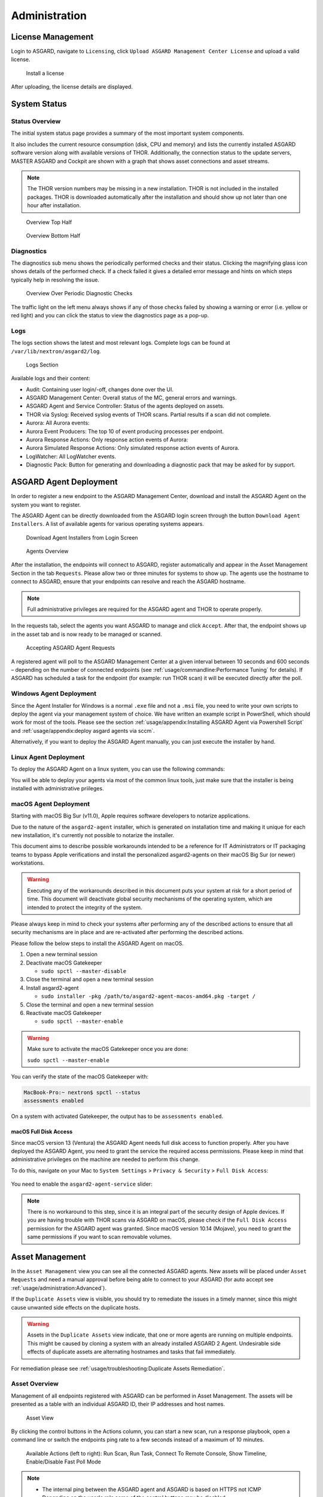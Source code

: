 .. role:: raw-html-m2r(raw)
   :format: html

Administration
==============

License Management
------------------

Login to ASGARD, navigate to ``Licensing``, click 
``Upload ASGARD Management Center License`` and upload a valid license. 


.. figure:: ../images/install-a-license.png
   :alt: Install a License

   Install a license

After uploading, the license details are displayed.

System Status
-------------

Status Overview
^^^^^^^^^^^^^^^

The initial system status page provides a summary of the
most important system components. 

It also includes the current resource consumption (disk,
CPU and memory) and lists the currently installed ASGARD
software version along with available versions of THOR.
Additionally, the connection status to the update servers,
MASTER ASGARD and Cockpit are shown with a graph that shows
asset connections and asset streams.

.. note::
   The THOR version numbers may be missing in a new installation.
   THOR is not included in the installed packages. THOR is downloaded
   automatically after the installation and should show up not
   later than one hour after installation. 

.. figure:: ../images/overview1.png
   :alt: Overview Top Half

   Overview Top Half

.. figure:: ../images/overview2.png
   :alt: Overview Bottom Half

   Overview Bottom Half

Diagnostics
^^^^^^^^^^^

The diagnostics sub menu shows the periodically performed checks
and their status. Clicking the magnifying glass icon shows details
of the performed check. If a check failed it gives a detailed error
message and hints on which steps typically help in resolving the issue.

.. figure:: ../images/diagnostics.png
   :alt: Overview Over Periodic Diagnostic Checks

   Overview Over Periodic Diagnostic Checks

The traffic light on the left menu always shows if any of those checks
failed by showing a warning or error (i.e. yellow or red light) and
you can click the status to view the diagnostics page as a pop-up.

Logs
^^^^

The logs section shows the latest and most relevant logs.
Complete logs can be found at ``/var/lib/nextron/asgard2/log``.

.. figure:: ../images/logs-section.png
   :alt: Logs Section

   Logs Section

Available logs and their content:

- Audit: Containing user login/-off, changes done over the UI.
- ASGARD Management Center: Overall status of the MC, general errors and warnings.
- ASGARD Agent and Service Controller: Status of the agents deployed on assets.
- THOR via Syslog: Received syslog events of THOR scans. Partial results if a scan did not complete.
- Aurora: All Aurora events:
- Aurora Event Producers: The top 10 of event producing processes per endpoint.
- Aurora Response Actions: Only response action events of Aurora:
- Aurora Simulated Response Actions: Only simulated response action events of Aurora.
- LogWatcher: All LogWatcher events.
- Diagnostic Pack: Button for generating and downloading a diagnostic pack that may be asked for by support.

ASGARD Agent Deployment
-----------------------

In order to register a new endpoint to the ASGARD Management Center,
download and install the ASGARD Agent on the system you want to register. 

The ASGARD Agent can be directly downloaded from the ASGARD login
screen through the button ``Download Agent Installers``. A list
of available agents for various operating systems appears. 


.. figure:: ../images/login-screen.png
   :alt: Download Agent Installers from Login Screen

   Download Agent Installers from Login Screen

.. figure:: ../images/agents-overview.png
   :alt: Agents Overview

   Agents Overview

After the installation, the endpoints will connect to ASGARD, register
automatically and appear in the Asset Management Section in the tab
``Requests``. Please allow two or three minutes for systems to show
up. The agents use the hostname to connect to ASGARD, ensure that
your endpoints can resolve and reach the ASGARD hostname.

.. note::
   Full administrative privileges are required for the ASGARD agent
   and THOR to operate properly.

In the requests tab, select the agents you want ASGARD to manage and
click ``Accept``. After that, the endpoint shows up in the asset tab
and is now ready to be managed or scanned.

.. figure:: ../images/accepting-asgard-agent-requests.png
   :alt: Accepting ASGARD Agent Requests

   Accepting ASGARD Agent Requests

A registered agent will poll to the ASGARD Management Center at a given
interval between 10 seconds and 600 seconds – depending on the number of
connected endpoints (see :ref:`usage/commandline:Performance Tuning` for
details). If ASGARD has scheduled a task for the endpoint (for example:
run THOR scan) it will be executed directly after the poll.

Windows Agent Deployment
^^^^^^^^^^^^^^^^^^^^^^^^

Since the Agent Installer for Windows is a normal ``.exe`` file and not a
``.msi`` file, you need to write your own scripts to deploy the agent via
your management system of choice. We have written an example script in 
PowerShell, which should work for most of the tools. Please see the section
:ref:`usage/appendix:Installing ASGARD Agent via Powershell Script` and
:ref:`usage/appendix:deploy asgard agents via sccm`.

Alternatively, if you want to deploy the ASGARD Agent manually, you can
just execute the installer by hand.

Linux Agent Deployment
^^^^^^^^^^^^^^^^^^^^^^

To deploy the ASGARD Agent on a linux system, you can use the following
commands:

.. code-block:: console
   :caption: Debian based systems

   user@unix:~/Downloads$ sudo dpkg -i asgard2-agent-linux-amd64.deb

.. code-block:: console
   :caption: RHEL, CentOS and Fedora

   user@unix:~/Downloads$ sudo rpm -i asgard2-agent-linux-amd64.rpm

You will be able to deploy your agents via most of the common linux tools,
just make sure that the installer is being installed with administrative
priileges.

macOS Agent Deployment
^^^^^^^^^^^^^^^^^^^^^^

Starting with macOS Big Sur (v11.0), Apple requires software developers
to notarize applications.

Due to the nature of the ``asgard2-agent`` installer, which is generated on
installation time and making it unique for each new installation, it's
currently not possible to notarize the installer.

This document aims to describe possible workarounds intended to be a
reference for IT Administrators or IT packaging teams to bypass Apple
verifications and install the personalized asgard2-agents on their macOS
Big Sur (or newer) workstations.

.. warning::
   Executing any of the workarounds described in this document puts your
   system at risk for a short period of time. This document will deactivate
   global security mechanisms of the operating system, which are intended to
   protect the integrity of the system.

Please always keep in mind to check your systems after performing any of
the described actions to ensure that all security mechanisms are in
place and are re-activated after performing the described actions.

Please follow the below steps to install the ASGARD Agent on macOS.

1. Open a new terminal session

2. Deactivate macOS Gatekeeper

   * ``sudo spctl --master-disable``

3. Close the terminal and open a new terminal session

4. Install asgard2-agent

   * ``sudo installer -pkg /path/to/asgard2-agent-macos-amd64.pkg -target /``

5. Close the terminal and open a new terminal session

6. Reactivate macOS Gatekeeper

   * ``sudo spctl --master-enable``

.. warning:: 
   Make sure to activate the macOS Gatekeeper once you are done:

   ``sudo spctl --master-enable``

You can verify the state of the macOS Gatekeeper with:

.. code-block:: console

   MacBook-Pro:~ nextron$ spctl --status
   assessments enabled

On a system with activated Gatekeeper, the output has to be ``assessments enabled``.

macOS Full Disk Access
~~~~~~~~~~~~~~~~~~~~~~

Since macOS version 13 (Ventura) the ASGARD Agent needs full disk access
to function properly. After you have deployed the ASGARD Agent, you need
to grant the service the required access permissions. Please keep in mind
that administrative privileges on the machine are needed to perform this
change.

To do this, navigate on your Mac to ``System Settings`` > ``Privacy &
Security`` > ``Full Disk Access``:

.. figure:: ../images/macos_privacy_and_security.png
   :scale: 36
   :alt: macOS 13 Privacy & Security

You need to enable the ``asgard2-agent-service`` slider:

.. figure:: ../images/macos_full_disk_access.png
   :scale: 40
   :alt: macOS 13 Full Disk Access

.. note:: 
   There is no workaround to this step, since it is an integral
   part of the security design of Apple devices. If you are having trouble
   with THOR scans via ASGARD on macOS, please check if the ``Full Disk
   Access`` permission for the ASGARD agent was granted. Since macOS version
   10.14 (Mojave), you need to grant the same permissions if you want to
   scan removable volumes.

Asset Management
----------------

In the ``Asset Management`` view you can see all the connected ASGARD
agents. New assets will be placed under ``Asset Requests`` and need a
manual approval before being able to connect to your ASGARD (for auto
accept see :ref:`usage/administration:Advanced`).

If the ``Duplicate Assets`` view is visible, you should try to remediate
the issues in a timely manner, since this might cause unwanted side
effects on the duplicate hosts.

.. warning::
   Assets in the ``Duplicate Assets`` view indicate, that one or more
   agents are running on multiple endpoints. This might be caused by
   cloning a system with an already installed ASGARD 2 Agent. Undesirable
   side effects of duplicate assets are alternating hostnames and tasks
   that fail immediately.

For remediation please see :ref:`usage/troubleshooting:Duplicate Assets Remediation`.

Asset Overview
^^^^^^^^^^^^^^

Management of all endpoints registered with ASGARD can be performed
in Asset Management. The assets will be presented as a table with an
individual ASGARD ID, their IP addresses and host names.

.. figure:: ../images/asset-view.png
   :alt: Asset View

   Asset View

By clicking the control buttons in the Actions column, you can start
a new scan, run a response playbook, open a command line or switch
the endpoints ping rate to a few seconds instead of a maximum of 10 minutes. 

.. figure:: ../images/available-actions.png
   :alt: Asset Actions

   Available Actions (left to right): Run Scan, Run Task,
   Connect To Remote Console, Show Timeline, Enable/Disable Fast Poll Mode

.. note::

    * The internal ping between the ASGARD agent and ASGARD is based on HTTPS not ICMP
    * Depending on the user's role some of the control buttons may be disabled
    * The ``Run Scan`` button might be greyed out in new installations - this is
      because ASGARD did not download the THOR packages yet. You can either wait for a
      few minutes, or see the chapter :ref:`usage/administration:updates of thor and thor signatures`,
      to trigger a download manually.

Column Visibility
^^^^^^^^^^^^^^^^^

Users can select various columns and adjust their view according to their
needs by clicking the gear wheel in the top right corner of any table.

.. figure:: ../images/available-columns-in-asset-management.png
   :alt: Asset Columns

   Available columns in Asset Management

Asset Labels
^^^^^^^^^^^^

Labels are used to group assets. These groups can then be used in scans or tasks. 

You can add multiple labels to an asset or a group of assets. This is done by
selecting the particular assets in the left column, typing the label name
(e.g. New_Label) and clicking the blue ``Add Labels`` button. 

.. note::
   Don't use labels with white space characters as it could cause issues in
   syncs with Analysis Cockpit, exports / imports or other underlying legacy functions. 

.. figure:: ../images/add-labels.png
   :alt: Asset Labeling

   Add labels

In order to remove labels, select your assets, click the yellow ``Remove Labels``
button and type the name of the label you want to remove for these assets.

.. figure:: ../images/remove-labels.png
   :alt: Asset Labeling

   Remove labels

The asset management section has extensive filtering capabilities, e.g.
it is easy to select only Linux endpoints that have been online today
and have a particular label assigned. 

Export Asset List 
~~~~~~~~~~~~~~~~~

The Import/Export Section allows you to export your assets to a CSV formatted file. 

Import Labels
~~~~~~~~~~~~~

The import function allows you to add or remove labels on assets based on columns in
the previously generated CSV formatted file. 

The import function processes the values in the columns ``Add Labels ...`` and ``Remove Labels ...``
only. In order to change labels, use the already exported list, add values in these
columns and re-import it by using the ``Apply Labels from CSV`` button.
Separate multiple labels with comma. Leading or ending white space characters
will be stripped from the labels. 

.. figure:: ../images/asset-label-import.png
   :alt: Asset Labeling via CSV

   Asset Labeling via CSV

ASGARD Query
^^^^^^^^^^^^

You can search for Assets in your ASGARD with the ``ASGARD Query``. This allows
you to write more complex queries to search for assets. Additionally, this
helps you to be more flexible with your scan/response tasks, since you can
just specify a query and don't have to set labels first. A good example of
this might be if you are scanning a specific subnet every week, and a new
agent is being deployed in this subnet. You don't have to think of all the
labels or troubleshoot why scans are not being deployed. One example you
could achieve this with is the following query:

``system = "linux" and interfaces = "172.16.50.0/24"``

This would run the task on all linux systems in the subnet 172.16.50.0/24.

The following operators are available:

.. csv-table::
     :file: ../csv/asgard-query-operators.csv
     :widths: 30, 70
     :delim: ;
     :header-rows: 1

You can create simple or complex queries this way. You can group/separate queries with brackets:

``(system = "linux" and interfaces = "172.28.30.0/24") or (system = "windows" and interfaces = "172.28.50.0/24")``

``(system = "linux" and interfaces = "172.28.30.0/24" and labels = "my-label") or labels = "robot-test"``

The following keys for the asset query are available:

.. csv-table::
     :file: ../csv/asgard-query-fields.csv
     :widths: 50, 50
     :delim: ;
     :header-rows: 1

.. hint:: 
   You can see which query-name a field has by enabling the column in your asset view
   and clicking into the query text field:

   .. figure:: ../images/asgard_asset_query_fieldnames.png

Asset Migration
^^^^^^^^^^^^^^^

You can move an asset from one ASGARD to another via the Maintenance Module of Response
Control. To do this, navigate to ``Asset Management`` and select the assets you want to
migrate. Alternatively you can navigate to ``Response Control`` and add a new task.
You can now Click the ``Add Task`` button to open the Task Menu. Choose the ``Maintenance``
Module and then the ``Move asset to another ASGARD`` Type. You have to upload an agent
installer from the ASGARD you want to migrate the asset to.

.. figure:: ../images/master-asgard-move-asset.png
   :alt: MASTER ASGARD Move Asset

.. note::
   The target OS or Arch of the installer doesn't matter, we will only use the installers
   configuration data for the migration.

The task will fail if the migrated asset is unable to communicate with the new ASGARD.
In this case, the asset will remain on the ASGARD which issued the migration task. Only
the asset will be migrated (it shows up as a brand new asset on your new ASGARD), no
scan or response tasks and also no logs will be migrated.

Delete Assets
^^^^^^^^^^^^^

Deleting Assets will remove the assets from the ``Active Only`` asset view and will
invalidate the authentication for these assets.

To delete an asset, go to the ``Asset Management`` View and mark the assets you want
to delete. Click the ``Delete Assets`` Button on the top right corner. Confirm that
you want to delete the asset.

To see all the deleted assets, change your view from ``Active Only`` to ``Deleted Only``.

.. warning::
   Deleted assets can no longer communicate with the ASGARD. Please use with caution.

.. figure:: ../images/asset-view-deleted-assets.png
   :alt: Deleted Assets

   Deleted Assets View

Scan Control
------------

The Scan Control in your ASGARD allows you to run different kind of Scans on one
or multiple assets. Additionally, you can create Scan Templates to use with new
Scans, so the different options don't need to be configured for every new scan.
False-Positive Filters can be set to exclude certain files from scan results,
or even whole directories can be excluded.

Your ASGARD will also take care of THOR scans which stopped (e.g. the asset
rebooted or lost connection to your ASGARD during a scan), so that a scan
will not fail if the asset is temporarily offline.

Managing Scan Templates
^^^^^^^^^^^^^^^^^^^^^^^

Scan templates are the most convenient way to make use of THOR's rich set of
scan options. Starting with ``ASGARD 1.10``, it is possible to define scan parameters
for THOR 10 and store them in different templates for later use in single scans
and grouped scans. 

Imagine you want to use dedicated scan options for different system groups (e.g.
Linux Servers, Domain Controllers, Workstations, etc.) and make sure to use exactly
the same set of scan options every time you scan a particular group of systems.
With ASGARD you can now add a scan template for every group.

A popular use case for scan templates is providing additional resource control – for
example telling THOR to set the lowest process priority for itself and never
use more than 50% of CPU. 

Please keep in mind, that we have already optimized THOR to use the most relevant
scan options for a particular system (based on type, numbers of CPUs and system resources)
and a comprehensive resource control is enabled by default. 

For more details please refer to the `THOR manual <https://thor-manual.nextron-systems.com/en/latest/>`_.
Only use the scan templates if you want to deviate from the default for a reason.

Scan templates are protected from being modified by ASGARD users without the
"Manage Scan Templates"-permission and can also be restricted from being used
by ASGARD users in case the flag "ForceStandardArgs" is set for this user.
(See section :ref:`usage/administration:User Management` for details).

By clicking the ``Import Scan Template`` button you can import a previously exported scan template.

.. figure:: ../images/scan-templates-overview.png
   :alt: Scan Templates

   Scan Templates Overview

In order to create a scan template, navigate to ``Scan Control`` > ``Scan Templates``
and click the ``Add Scan Template`` button. The ``Add Scan Template`` dialogue appears.
The current THOR scanner version is chosen for you by default but can be changed if needed.

After choosing or changing a scanner you will find the most frequently used options on
the top of this page in the "Favorite Flags" category. View all THOR options by
clicking on the other categories or quickly search for known flags in the search bar.
By clicking on the star symbols you can also edit your personal favorites. 

.. figure:: ../images/scan-flags.png
   :alt: Scan Flags

   Scan Flags

By checking the "Default" box, you can make this scan template the default template
for every new scan. There can only be one default template at a time and selecting
the box will uncheck a previous default, if set.
Checking the "Restricted" flag will make the template restricted, meaning only a
restricted set of users can use the template for scans. The set of users consists
of all users who do not have the "ForceStandardArgs" restriction set. (By default
this are all users who are not member of the group "Operator Level 1").
After clicking the "Add Template" button on the bottom of the template page, an
overview of all existing scan templates is shown. 

Scan a Single System
^^^^^^^^^^^^^^^^^^^^

Create a Single Scan
~~~~~~~~~~~~~~~~~~~~

The creation of a scan is performed within the Asset Management. There is a
button for each asset to create a new scan and to show all past scans. 

Just click on the "THOR" button in the Action column in the Asset Management view.

.. figure:: ../images/scan-control-scan-creation.png
   :alt: Scan Control - Scan Creation

   Scan Control - Scan Creation

Within this form, you can choose the maximum runtime, module, scanner, scan flags,
signatures and template can be selected.

After the desired parameters have been set, the scan can be started by clicking the ``Add Scan`` button.

Create a Single Scan for multiple Assets
~~~~~~~~~~~~~~~~~~~~~~~~~~~~~~~~~~~~~~~~

If you want to run a Single Scan - instead of a Group Scan - on multiple Assets,
you can do this by navigating to the ``Asset Management`` View and select the
assets you want to scan.

Click the ``Add Scan`` button in the top right corner and fill in the scan options.
This will create a Single Scan for each asset.

.. figure:: ../images/asset-management-multiple-single-scan.png
   :alt: Scan Control - Multiple Single Scans

   Scan Control - Multiple Single Scans

Stopping a Single Scan
~~~~~~~~~~~~~~~~~~~~~~

To stop a single scan, navigate to the "Single Scans" tab in Scan Control
section and click the "stop" (square) button for the scan you want to stop.

.. figure:: ../images/stopping-a-single-scan.png
   :alt: Stopping Single Scans

   Stopping a Single Scan

Download Scan Results 
~~~~~~~~~~~~~~~~~~~~~

After the scan completion, you can download the scan results via the
download button in the actions column.

The download button has the following options: 

* Download Scan Result as TXT (the THOR text log file)
* Download Scan Result as JSON (only available if it was started with the ``--json`` flag)
* Download HTML Report (as \*.gz compressed file; available for successful scans only)
* Show HTML Report (opens another tab with the HTML report)

.. figure:: ../images/download-scan-results.png
   :alt: Scan Control - Download Scan Results

   Scan Control - Download Scan Results

Scan Groups of Systems
^^^^^^^^^^^^^^^^^^^^^^

Create Grouped Scans
~~~~~~~~~~~~~~~~~~~~

A scan for a group of systems can be created in the ``Scan Control`` > ``Group Scans``
tab. Click the ``Add Group Scan`` button in the upper right corner.

.. figure:: ../images/scan-control-create-group-scan.png
   :alt: Scan Control – Create Group Scan

   Scan Control – Create Group Scan

As with the single scans, various parameters can be set. Aside from the already
mentioned parameters, the following parameters can be set:

.. list-table::
   :header-rows: 1
   :widths: 20, 80

   * - Parameter
     - Value
   * - **Description**
     - Freely selectable name for the group scan.
   * - **Scan Target**
     - Here you can define which assets will be affected by the group scan.
       You can either use the ``Simple`` target option, which uses labels,
       or you can use the ``Advanced`` target options, which makes use of
       labels or asset queries. Leaving this option empty will scan all assets.
   * - **Limit**
     - ASGARD will not send additional scans to the agents when the client
       limit is reached. Therefore you need to set a limit higher than the
       number of hosts you want to scan or enter ``0`` for no limit. If
       you are using MASTER ASGARD, this limit is applied on each single selected ASGARD.
   * - **Rate**
     - The number of scans per minute that are issued by ASGARD. This is
       where the network load can be controlled. Additionally, it is recommended
       to use this parameter in virtualized and oversubscribed environments in
       order to limit the number of parallel scans on your endpoints.
   * - **Expires**
     - After this time frame, no scan orders will be issued to the connected agents. 
   * - **Scheduled Start**
     - Select a date for a scheduled start of the scan.

After the group scan has been ``Saved`` or ``Saved and Started``, you will
automatically be forwarded to the list of grouped scans. 

List of all Group Scans
~~~~~~~~~~~~~~~~~~~~~~~

The list of all group scans contains, among other items, the unique Scan-ID and the name.

.. figure:: ../images/scan-control-group-scans-list.png
   :alt: Group Scans - List

   Scan Control – Group Scans – List

In addition, information can be found about the chosen scanner, the chosen parameters,
the start and completion times and the affected assets (defined by labels).
Additional columns can be added by clicking on "Column Visibility".

The Status field can have the following values:

.. list-table::
   :header-rows: 1
   :widths: 20, 80

   * - Status
     - Value
   * - **Paused**
     - The group scan has not yet started. Either click play or wait
       for the scheduled start date (the job will start in a 5 minute window around the scheduled time).
   * - **Active**
     - Scan is started, ASGARD will issue scans with the given parameters.
   * - **Inactive**
     - No additional scan jobs are being issued. All single scans that are currently running will continue to do so.
   * - **Completed**
     - The group scan is completed. No further scan jobs will be issued.

Starting a Group Scan
~~~~~~~~~~~~~~~~~~~~~

A group scan can be started by clicking on the "play" button in the
"Actions" column of a group scan. Subsequently, the scan will be listed as "Started".

Starting a Scheduled Group Scan
~~~~~~~~~~~~~~~~~~~~~~~~~~~~~~~

The Scheduled Group Scan section shows all scans that are to run on a
frequent basis along with their periodicity. All group scans that have
been started through the scheduler will show up on top of the Group Scan
section the moment they are started. New scheduled tasks can be created
by clicking the ``Add Scheduled Group Scan`` button.

.. figure:: ../images/scan-control-scheduled-group-scan.png
   :alt: Scan Control – Scheduled Group Scan 

   Scan Control – Scheduled Group Scan 

.. figure:: ../images/scan-control-new-scheduled-group-scan.png
   :alt: Scan Control – New Scheduled Group Scan

   Scan Control – New Scheduled Group Scan 

Details of a Group Scan
~~~~~~~~~~~~~~~~~~~~~~~

Further information about a group scan can be observed from the detail
page of the group scan. Click the scan you are interested in and the details section will appear.

.. figure:: ../images/scan-control-group-scans-details.png
   :alt: Scan Control – Group Scans – Details

   Scan Control – Group Scans – Details

Aside from information about the group scan in the "Details" tab, there
is a graph that shows the number of assets started and how many assets
have already completed the scan in the "Charts" tab. In the "Tasks"
tab you get information about the scanned assets.

THOR Excludes and False-Positive Filters
^^^^^^^^^^^^^^^^^^^^^^^^^^^^^^^^^^^^^^^^

In THOR you can define `directory and file excludes <https://thor-manual.nextron-systems.com/en/latest/usage/configuration.html#files-and-directories>`_
and `false positive filters <https://thor-manual.nextron-systems.com/en/latest/usage/configuration.html#false-positives>`_.
With ASGARD 2.13+ these features can be globally defined in ASGARD at ``Scan Control`` > ``THOR Config``.

.. figure:: ../images/scan-exclude-and-fp.png
   :alt: Scan Control - Global Directory Exclude and FP Filtering

   Scan Control - Global Directory Exclude and FP Filtering

.. warning::
   Be careful not to use too broad filters or excludes as this might
   cripple THOR's detection capabilities, if done incorrectly.

Syslog Forwarding
^^^^^^^^^^^^^^^^^

Syslog Forwarding is selected by default, with the ``%asgard-host%``
target, if you create a new THOR scan task. This is a new feature
in ASGARD which has a few advantages and why you should consider
using it:

* You see live statistics of your THOR scans
* You see at which stage the THOR scan is
* You can see which module is being executed
* You will see the last scanned element (helpful if a scan is stuck)
* If a scan is being stopped by an outside process, no logs are
  available (more information further down)
* You can use :ref:`usage/administration:rsyslog forwarding` to forward
  log lines immediately to the Cockpit/your SIEM

A normal flow of information for a THOR scan looks like this:

* New scan is being created on the ASGARD
* Agent checks in a asks if any tasks are available
* ASGARD assigns the newly created THOR scan task to the asset
* Asset is downloading THOR from the ASGARD and starts scanning
* THOR finished the scan and the Asset is forwarding the scan result
  as a whole to the ASGARD

This means that your scan results take a while until you see them
in your ASGARD, since the results will be uploaded to the ASGARD
**after** the scan has finished. This also means if an outside process
(e.g. Antivirus or EDR) killed THOR during the scan, you will not have
any results in your ASGARD and have to troubleshoot why the scan failed,
mainly by running THOR in debugging mode manually on the endpoint.

To configure syslog forwarding of logs, you can set the ``--syslog`` flag
during scans. You have multiple options as to where you can send the logs.

.. figure:: ../images/set-syslog-flag.png
   :alt: Syslog Forwarding via --syslog flag

The ``--syslog`` value is constructed of the following arguments. Please
keep in mind that the fields need to be in the correct order. Values are
separated with the colon sign ``:``

.. list-table::
   :header-rows: 1

   * - Pos.
     - Field
     - Description
     - Possible Values
   * - 1
     - Server
     - The receiving server, ``%asgard-host%`` is the ASGARD which issued the Scan for the Agent
     - FQDN or IP of remote host
   * - 2
     - Port
     - The listening port on the remote system - **optional**, default is ``514``
     - 1 - 65535
   * - 3
     - Format
     - The log format - **optional**, default is ``DEFAULT``
     - \- DEFAULT [1]_
     
       \- CEF
       
       \- JSON
       
       \- SYSLOGJSON
       
       \- SYSLOGKV
   * - 4
     - Socket
     - The socket type - **optional**, default is ``UDP``
     - \- UDP

       \- TCP

       \- TCPTLS

.. [1] This is the default log format of THOR.

.. hint:: 
   The syslog listener on the ASGARD is running on port UDP/514.

Examples:

* ``172.16.20.10:514:SYSLOGKV:TCP``
* ``rsyslog-forwarder.dom.int:514:JSON:TCP``
* ``arcsight.dom.int:514:CEF:UDP``

If you choose to use the ``--syslog`` flag, please make sure that the
necessary ports are allowed within your network/firewall. If you decide
to forward your logs via ASGARD to a SIEM, please have a look at
:ref:`usage/administration:Rsyslog Forwarding`.

Response Control
----------------

The Response Control is used to execute tasks on your agents. Those
tasks can be:

* Run Playbook (pre-defined or custom)
* Run Interrogate (collect system information)
* Open Remote Console
* Maintenance

  - Upgrade Agent
  - Upgrade Service Controller
  - Configure the asset's proxy
  - Move asset to another ASGARD

Opening a Remote Shell on an endpoint
^^^^^^^^^^^^^^^^^^^^^^^^^^^^^^^^^^^^^

In order to open a remote shell on an endpoint, open the Asset
Management section and click the "command line" button in the Actions column.

.. figure:: ../images/opening-a-remote-shell-from-the-asset-view.png
   :alt: Opening a Remote Shell from the Asset View

   Opening a Remote Shell from the Asset View

Depending on your configuration it may take between 10 seconds and 10
minutes for the remote shell to open. Please note that all actions
within the remote shell are recorded and can be audited. All shells
open with root or system privileges.

.. figure:: ../images/remote-shell.png
   :alt: Remote Shell

   Remote Shell

In order to replay a remote console session, navigate to ``Response Control``,
expand the task that represents your session, select the ``Console Log`` tab
and click the play button in the bottom row.

.. figure:: ../images/replay-remote-shell-session.png
   :alt: Replay Remote Shell Session

   Replay Remote Shell Session

ASGARD users can only see their own remote shell session. Only users with
the ``RemoteConsoleProtocol`` permission are able to replay all sessions from all users.

Response Control with Pre-Defined Playbooks
^^^^^^^^^^^^^^^^^^^^^^^^^^^^^^^^^^^^^^^^^^^

In addition to controlling THOR scans, ASGARD Management Center contains
extensive response functions. Through ASGARD, you can start or stop processes,
modify and delete files or registry entries, quarantine endpoints, collect
triage packages and execute literally any command on connected systems.
All with one click and executed on one endpoint or groups of endpoints.

It is also possible to download specific suspicious files. You can transfer
a suspicious file to the ASGARD Management Center and analyze it in a Sandbox. 


.. figure:: ../images/built-in-playbooks.png
   :alt: Built-in Playbooks

   Built-in Playbooks

To execute a predefined response action on a single endpoint, navigate
to the Asset Management view and click the "play" button in the Actions
Column. This will lead you to a dialogue where you can select the desired action. 

.. figure:: ../images/execute-playbook-on-single-endpoint.png
   :alt: Execute Playbook on Single Endpoint

   Execute Playbook on Single Endpoint

In this example, we collect a full triage package.

ASGARD ships with pre-defined playbooks for the following tasks:

* Collect ASGARD Agent Log
* Create and Collect Aurora Agent Diagnostics Pack (Windows only)
* Collect full triage pack (Windows only)
* Isolate endpoint (Windows only)
* Collect system memory
* Collect file / directory
* Collect directory
* Collect Aurora diagnostics pack
* Execute command and collect stdout and stderr

Nextron provides additional playbooks via ASGARD updates.

.. warning::
    The collection of memory can set the systems under high load and
    impacts the systems response times during the transmission of
    collected files. Consider all settings carefully! Also be aware
    that memory dumps may fail due to kernel incompatibilities or
    conflicting security mechanisms. Memory dumps have been successfully
    tested on all supported Windows operating systems with various patch
    levels. The memory collection on Linux systems depends on kernel
    settings and loaded modules, thus we cannot guarantee a successful
    collection. Additionally, memory dumps require temporary free
    disk space on the system drive and consume a significant amount
    of disk space  on ASGARD as well. The ASGARD agent checks if there
    is enough memory on the  system drive and adds a 50% safety buffer.
    If there is not enough free disk  space, the memory dump will fail.  

Response Control for Groups of Systems
^^^^^^^^^^^^^^^^^^^^^^^^^^^^^^^^^^^^^^

Response functions for groups of systems can be defined in the ``Group Tasks``
tab or the ``New Scheduled Group Task`` tab.

.. figure:: ../images/execute-playbook-on-group-of-endpoints.png
   :alt: Execute Playbook on Group of Endpoints

   Execute Playbook on Group of Endpoints

Response Control with Custom Playbooks
^^^^^^^^^^^^^^^^^^^^^^^^^^^^^^^^^^^^^^

You can add your own custom playbook by clicking the ``Add Playbook`` button in the 
``Response Control`` > ``Playbooks`` tab. 

.. figure:: ../images/add-custom-playbook.png
   :alt: Add Custom Playbook

   Add Custom Playbook

This lets you define a name and a description for your playbook. After clicking
the ``Add Playbook`` button, click on the ``Edit steps of this playbook`` action. 

.. figure:: ../images/custom-playbook-edit-steps.png
   :alt: Playbook Action Items

   Playbook Action Items

This opens the side pane in which single playbook steps
can be added using the ``Add Step`` button.


.. figure:: ../images/add-playbook-entry.png
   :alt: Add Playbook Entry

   Add Playbook Entry

If you need custom files for your playbook (scripts, configurations, binaries, etc.)
you can select local files to be uploaded to ASGARD during the creation of the playbook
step (by selecting "Upload New File" in the file drop-down). You can manage these
files at ``Response Control`` > ``Playbook Files`` and upload or update files using
the ``Upload Playbook File`` button.

.. figure:: ../images/playbook-files.png
   :alt: Manage Playbook Files

   Manage Playbook Files

You can have up to 16 steps in each playbook that are executed sequentially. Every
step can be either "download something from ASGARD to the endpoint", "execute a
command line" or "upload something from the endpoint to ASGARD". If you run a
command line the stdout and stderr are reported back to ASGARD. 

Change the Asset(s) Proxy
^^^^^^^^^^^^^^^^^^^^^^^^^

You can change the Proxy Settings on your Assets via the Response Control.
To do this, select the asset(s) and click ``Add Task`` in the top right corner.
Next, set the Module to ``Maintenance`` and the Maintenance Type to
``Configure the asset's proxy``. You can now set your proxy. Multiple proxies
can be set, though only one FQDN/IP-Address per field can be set.

.. figure:: ../images/response-control-proxy.png
   :alt: Change/Set an assets Proxy

   Change/Set an assets Proxy

Service Control
---------------

Service Control is ASGARD's way of deploying real-time services on endpoints.
Currently there exist the Aurora and the LogWatcher service. To use any of those
two, the service controller has to be installed on an asset.

Service Controller Installation
^^^^^^^^^^^^^^^^^^^^^^^^^^^^^^^

To install asgard2-service-controller on an asset you need to install the asgard2-agent
first. If you already have installed asgard2-agent on an asset and accepted it in ASGARD,
you can use the **"Install ASGARD Service Controller"** playbook to deploy the service
controller on an asset or you can manually download and execute the asgard2-service-controller
installer from the ASGARD downloads page.

.. figure:: ../images/sc-install.png
   :alt: Install Service Controller

   Install Service Controller

Service Controller Update
^^^^^^^^^^^^^^^^^^^^^^^^^

If an ASGARD update comes with a new service controller version, you need to update
the service controller on the already rolled-out assets. You can do this using an
"Update Agent" task. For a single asset the task can be run in ``Asset Management`` >
``Assets`` > ``Run Task`` (play button action) or analogous as a (scheduled) group task
under ``Response Control`` > ``(Scheduled) Group Tasks`` > ``Add (Scheduled) Group Task``.

.. figure:: ../images/sc-update.png
   :alt: Update Service Controller

   Update Service Controller

.. note::
    If you don't see the **Update Agent** module, you need to enable **Show Advanced Tasks** in ``Settings`` > ``Advanced``

Sigma
^^^^^

LogWatcher, as well as Aurora, are using Sigma in order to define their detections.
The Sigma rule management is shared between the two services. But each service has
its own configuration that defines which rules are actually used on the assets.

What is Sigma
~~~~~~~~~~~~~

From the `project website <https://github.com/SigmaHQ/sigma>`_:

.. highlights::

   `Sigma is a generic and open signature format that allows you to
   describe relevant log events in a straightforward manner. The rule
   format is very flexible, easy to write and applicable to any type
   of log file. The main purpose of this project is to provide a
   structured form in which researchers or analysts can describe their
   once developed detection methods and make them shareable with others.`

   `Sigma is for log files what` `Snort <https://www.snort.org/>`_ `is for network traffic and`
   `YARA <https://github.com/VirusTotal/yara>`_ `is for files.`

Creating a Ruleset
~~~~~~~~~~~~~~~~~~

Rulesets are used to group rules to manageable units. As an asset
can only have one service configuration, rulesets are used to determine
which rules are used in which service configuration. There exist default
rulesets for high and critical Sigma rules. If you want to create a
custom ruleset go to ``Service Control`` > ``Sigma`` > ``Rulesets`` > ``Create Ruleset``.

.. figure:: ../images/sc-create-ruleset.png
   :alt: Create a Ruleset

   Create a Ruleset

If you have chosen that new Sigma rules should be added automatically
they are added now. If you didn't you now need to add the desired rules
manually by going to ``Service Control`` > ``Sigma`` > ``Rules``. Choose
the rules that should be added to this ruleset by selecting the checkboxes
and then ``Add to Ruleset``. A rule can be assigned to multiple rulesets.

.. figure:: ../images/sc-add-to-ruleset.png
   :alt: Add a Rule to Rulesets

   Add a Rule to Rulesets

.. note::
    You need to commit and push your changes after editing a ruleset.
    ASGARD has to restart the service controller to read new configurations.
    In order to prevent multiple restarts in the case of a user performing
    several configuration changes in succession, the user has to initiate
    the reloading of the new configuration by going to ``Service Control`` >
    ``Sigma`` > ``Rulesets`` and performing the **Compile ruleset** action
    (gear wheels). The need for compiling is indicated in the *Uncompiled Changes* column.

    .. figure:: ../images/sc-uncommitted-changes.png
       :alt: Uncompiled Changes Indicator
    
       Uncompiled Changes Indicator

Choosing which Rules to activate
~~~~~~~~~~~~~~~~~~~~~~~~~~~~~~~~

It is not advised to enable all available rules on an asset. We suggest
to start with all "critical" and then advance to all "high" rules. We
already provide a default ruleset for those two levels for you to use.
"Medium" rules should not be enabled in bulk or "low"/"informational"
at all . Single medium rules, which increase an organization's detection
coverage and do not trigger a bigger number of false positives can be added
to the active configuration, but should be tested rule by rule.

In order to easily add rules to a ruleset you can use the column filters
to select the desired rules and add the bulk to a ruleset. As an example
you can add all rules of level "critical" to a ruleset:

    .. figure:: ../images/sc-choose-rules1.png
       :alt: Add all critical rules to a ruleset
    
       Add All Critical Rules to a Ruleset

Another great way to pivot the Sigma rule database is the usage of MITRE ATT&CK® IDs.

    .. figure:: ../images/sc-choose-rules2.png
       :alt: Search by MITRE ATT&CK® ID
    
       Search by MITRE ATT&CK® ID

Or you can just search the title or description field of the rules. You can also search
the rule itself using the "Rule" column. (the "Rule" column is not shown by default and
has to be added using the gear wheel button).

    .. figure:: ../images/sc-choose-rules3.png
       :alt: Search by Rule Title or Description
    
       Search by Rule Title or Description

False Positive Tuning of Sigma Rules
~~~~~~~~~~~~~~~~~~~~~~~~~~~~~~~~~~~~

Not every environment is the same. It is expected that some rules will trigger false
positive matches in your environment. You have
multiple options to tackle that issue.

1. If it is a general false positive, probably not only occurring in your environment,
   consider reporting it at as a `Github issue <https://github.com/SigmaHQ/sigma/issues>`_
   or `e-mail to us (rules@nextron-systems.com) <mailto:rules@nextron-systems.com>`_. We
   will take care of the tuning for you and your peers.
2. If the false positive is specific to your environment you can tune single Sigma rules
   at ``Service Control`` > ``Sigma`` > ``Rules``, filter for the rule in question and
   choose the "Edit false positive filters of this rule" action. Here you can do simple
   rule tunings on your own. By clicking the ``Add False Positive Filter`` button you can
   add single lines that filter the event for false positives (i.e. they are OR-connected
   meaning: "Do not match the event if any of those lines matches). They are applied on top
   of the rule logic and persist automatic rule updates.

    .. figure:: ../images/sigma-rules-fp-tuning.png
       :alt: Example of the false positive tuning of a Sigma rule
    
       Example of the false positive tuning of a Sigma rule

    To see the resulting rule you can click the "Show Preview" button or look at the
    "Compiled Rule" row in the rule's drop down menu.

    If you want to review the tuned rules: To filter for all rules containing a custom
    false positive tuning, you have to add the "Filters" column to your view (gear wheels
    icon) and show all non-empty rows by using the ``NOT -`` column filter.

3. If the rule is adding too much noise and tuning is not sensible, you can remove the
   rule from the ruleset for a subset of your machines (maybe you need to define and use
   a separate ruleset for that use-case) or you can disable the rule altogether. This
   is done using the ``Disable this rule`` action of the rule. Disabling the rule affects the rule in all rulesets.

After tuning a rule, the rulesets using that rule have to be re-compiled at ``Service Control`` > ``Sigma`` > ``Rulesets``.
       
Adding Custom Rules
~~~~~~~~~~~~~~~~~~~

Custom rules can be added using the sigma format complying with the
`specification <https://github.com/SigmaHQ/sigma/wiki/Specification>`_. You can
upload single files or a ZIP compressed archive. This can be done at
``Service Control`` > ``Sigma`` > ``Rules`` > ``Upload Rules``.

    .. figure:: ../images/sc-custom-rule.png
       :alt: Adding Custom Rules
    
       Adding Custom Rules

Rule and Response Updates
~~~~~~~~~~~~~~~~~~~~~~~~~

If new rules or rule updates are provides by the Aurora signatures, the updates
have to be applied by the user manually in order to be affecting Aurora agents
managed by ASGARD. An indicator is shown in the WebUI and the rules changes can
be reviewed and applied at ``Service Control`` > ``Sigma`` > ``Rule Updates``. 

    .. figure:: ../images/sigma-rule-updates.png
       :alt: Sigma Rule Updates for Aurora
    
       Sigma Rule Updates for Aurora

Clicking on the ``Update`` button in the "Update Available" column opens a diff
view in which the changes are shown and where the user can apply or discard the
changes. If you do not need to review each single change, you can apply all
changes using the ``Update All Rules`` button.

Analogous the updates of response actions can be viewed and applied at
``Service Control`` > ``Sigma`` > ``Response Updates``.

How to activate Responses
~~~~~~~~~~~~~~~~~~~~~~~~~
As a fail safe and for administration purposes, responses are generally
only simulated if not explicitly set to active.
This has to be done on different levels:

- Service configuration level
- Ruleset configuration level (on updates)
- Ruleset rule level

If on one level a rule is simulated, it will not execute the response
actions but only generate a log line that describes the action that
would have been performed. You can see an overview of the state of all
responses in the ``Service Control`` > ``Aurora`` > ``Configurations`` menu.


    .. figure:: ../images/sc-aurora-configuration-response-overview.png
       :alt: Aurora Configuration Response Action Overview
    
       Aurora Configuration Response Action Overview

(1) indicates whether responses are activated on configuration level. Edit the configuration to change it.
(2) indicates how many rules are only simulated in that ruleset (or in sum).
(3) indicates  how many rules have active responses in that ruleset (or in sum)

To change the status of a response in the ruleset click the ruleset link.
You can view all simulated or all active responses. Use the checkbox and
the button in the upper right to switch the response status of the rules
between active and simulated.

    .. figure:: ../images/sc-aurora-ruleset-responses.png
       :alt: Response Configuration in Rulesets
    
       Response Configuration in Rulesets

In addition the default response mode of a ruleset is important for the
behavior of response updates. It can be seen at ``Service Control`` >
``Sigma`` > ``Rulesets`` in the "Default Response Mode" column.

    .. figure:: ../images/sigma-ruleset-default-response-mode.png
       :alt: Ruleset Default Response Mode
    
       Ruleset Default Response Mode

If "Simulation" is selected, response actions of new and updated rules
will be put in simulation mode. If "Active" is selected, new rules will
automatically be put in active mode and updated rules will not change
their current response mode.

Aurora
^^^^^^

- Aurora is a lightweight endpoint agent that applies Sigma rules and IOCs on local event streams.
- It uses Event Tracing for Windows (ETW) to subscribe to certain event channels.
- It extends the Sigma standard with so-called "response actions" that can get executed after a rule match
- It supports multiple output channels: the Windows Eventlog, a log file and remote UDP targets

Its documentation can be found at `aurora-agent-manual.nextron-systems.com <https://aurora-agent-manual.nextron-systems.com/en/latest/index.html>`_.


Aurora Overview
~~~~~~~~~~~~~~~
Under ``Service Control`` > ``Aurora`` > ``Asset View (Deployed)`` the overview
of all assets with installed Aurora is shown. Clicking on the entry opens a
drop-down menu with details and additional information.

.. figure:: ../images/sc-aurora-asset-view.png
   :alt: Aurora Asset View

   Aurora Asset View

Deploy Aurora on Asset
~~~~~~~~~~~~~~~~~~~~~~

Analogous you can see an overview of all assets without Aurora installed under
``Service Control`` > ``Aurora`` > ``Asset View (Not Deployed)`` and install
Aurora using the ``Deploy Aurora`` button.

Change Service for an Asset
~~~~~~~~~~~~~~~~~~~~~~~~~~~
To change the Aurora configuration of an asset, navigate to ``Service Control``
> ``Aurora`` > ``Asset View (Deployed)``, select the asset's checkbox and choose
> ``Change Aurora Configuration``. Then choose the desired service configuration
> by clicking ``Assign and Restart``.

.. figure:: ../images/sc-aurora-assign-configuration.png
   :alt: Change Aurora Service Configuration

   Change Aurora Service Configuration

If you want to enable or disable the Aurora service on an asset, select it
with the checkbox and use the ``Enable`` or ``Disable`` button or select
the play or stop action icon on single assets.


Creating a Custom Aurora Service Configuration
~~~~~~~~~~~~~~~~~~~~~~~~~~~~~~~~~~~~~~~~~~~~~~

Go to ``Service Control`` > ``Aurora`` > ``Configurations`` > ``Add Configuration``,
enter a name and add the rulesets that should apply for this service configuration.
No rulesets is a viable option, if you only want to use the non-sigma matching modules.
You don't need to edit any other option as sane defaults are given.

.. figure:: ../images/sc-aurora-custom-configuration.png
   :alt: Create a Custom Aurora Configuration

   Create a Custom Aurora Configuration

Process Excludes
~~~~~~~~~~~~~~~~~~

If Aurora uses too much CPU cycles, the most common reason is a heavy event
producer on the system (e.g. anti virus or communication software). In order
to analyze the issue and define process exclusions, go to ``Service Control`` >
``Aurora`` > ``Process Excludes``

.. figure:: ../images/aurora-process-exclusion.png
   :alt: Define Aurora Process Exclusion

   Define Aurora Process Exclusion

An overview over the top event producing processes is given on the bottom
of the section. Another possibility is to
:ref:`collect diagnostic packs of systems<usage/troubleshooting:Aurora Diagnostics Pack>`
in question and look in the ``status.txt`` at the event statistics by process.

False Positive Filters
~~~~~~~~~~~~~~~~~~~~~~
If needed, false positives can be globally filtered on all Aurora agents
at ``Service Control`` > ``Aurora`` > ``False Positive Filters``. It is
recommended to filter false positives at ``Service Control`` > ``Sigma`` >
``Rules`` and filter the false positives on a rule level using the "edit false
positive" action (funnel icon). For more details see
:ref:`usage/administration:False Positive Tuning of Sigma Rules`. If this is
not possible, because you need a quick fix and multiple rules are affected,
the global false positive filter can help.

.. figure:: ../images/aurora-global-fp-filter.png
   :alt: Define Global Aurora False Positive Filters

   Define Global Aurora False Positive Filters

.. warning::
   A too permissive filter will greatly reduce Aurora's detection and response capabilities.

Response Action Logs
~~~~~~~~~~~~~~~~~~~~
You can view an overview and the logs of the Aurora response and simulated
response actions under ``Service Control`` > ``Aurora`` > ``Response Action Logs``.

.. figure:: ../images/aurora-response-action-logs.png
   :alt: Aurora Response Action Logs

   Aurora Response Action Logs

Best Practices for Managing Aurora
~~~~~~~~~~~~~~~~~~~~~~~~~~~~~~~~~~

1. Install the ASGARD agent on the asset (see :ref:`usage/administration:ASGARD Agent Deployment`)
2. Install the ASGARD service controller on the asset (see :ref:`usage/administration:Service Controller Installation`)
3. Deploy the Aurora Service on the asset using the ``[Default] Standard configuration with critical and high Sigma rules``
4. configuration (see :ref:`usage/administration:Deploy Aurora on Asset`)

.. figure:: ../images/aurora-best-practices-service-deployed.png
   :alt: Aurora Service Successfully Deployed

   Aurora Service Successfully Deployed

If you want to enable the blocking capabilities of Aurora, we suggest
to enable our included responses:

1. See the overview at ``Service Control`` > ``Aurora`` > ``Configurations``.
   The ``Effective Rules and Response`` row shows how many responses are active.
   By default no responses are active. See :ref:`usage/administration:How to activate Responses`
   on how to activate responses.
2. Do not directly activate the responses in production environments. Monitor
   your environment for at least a month with simulated responses to verify
   that no false positive matches occur.
3. In larger environments use different configurations and rulesets for different
   environments. As an example you can test changes to the configuration in a
   test environment, before adapting the changes for the production environment.

You can test the response functionality by entering the command

.. code-block:: doscon

   C:\Users\user>rundll32.exe AuroraFunctionTest.dll StartW

on the command line of an asset. As a result you should see following
message in the ``Service Control`` > ``Aurora`` > ``Response Action Logs``:

.. figure:: ../images/aurora-best-practices-example-response.png
   :alt: Aurora Service Successfully Deployed

   Aurora Simulated Response Action 

More tests are available from the
`Function Tests section of the Aurora manual <https://aurora-agent-manual.nextron-systems.com/en/latest/usage/function-tests.html>`_.
Those tests only generate detection events but no responses. If your ASGARD Management
Center is connected to an Analysis Cockpit, you can see the detection events at ``Events`` >
``Aurora Events`` or in the Windows EventLog of the asset.


LogWatcher Service
^^^^^^^^^^^^^^^^^^

The LogWatcher real-time service monitors the Windows Event Log using
predefined rules in the Sigma format and creates an alert that is forwarded
to ASGARD Analysis Cockpit if a match was found. The LogWatcher service is no
longer shown by default on newly installed ASGARDs. To enable it go to ``Settings`` >
``Advanced`` and enable the ``Show LogWatcher`` checkbox.

Prerequisites
~~~~~~~~~~~~~

In order to make full use of ASGARD LogWatcher you need a Windows Audit Policy
and Sysmon, both with a reasonable configuration, in place. We expect organizations
to take care of providing a sane configuration by their own. This section helps
in giving starting points, if needed.

Windows Audit Policy
""""""""""""""""""""

The default audit policy of Windows is not suitable for security monitoring
and needs to be configured. There are Microsoft recommendations available
`online <https://docs.microsoft.com/en-us/windows-server/identity/ad-ds/plan/security-best-practices/audit-policy-recommendations>`_.

Also auditing the command line for process creation events should be enabled.
Documentation for that task is available `here <https://docs.microsoft.com/en-us/windows-server/identity/ad-ds/manage/component-updates/command-line-process-auditing>`_.

Sysmon Configuration Template
"""""""""""""""""""""""""""""

There are some best practice configurations available. See them as a
good starting point to develop your own configuration. If you do not
have a Sysmon configuration yet, there are several options we suggest:

1. The Nextron Systems fork of SwiftOnSecurity's `sysmon-config <https://github.com/Neo23x0/sysmon-config>`_
2. The `SwiftOnSecurity sysmon-config <https://github.com/SwiftOnSecurity/sysmon-config>`_
3. Olaf Hartong's `sysmon-modular <https://github.com/olafhartong/sysmon-modular>`_

In general we suggest our own configuration, as we test our rules with
it and include changes from the upstream configuration. But depending
on your preferences, either of those listed configurations is a good
starting point for writing your own configuration.

.. warning::
    Do not deploy those configurations to your production environment
    without prior testing.

    It is expected that some tools you use will be the source of huge
    log volume and should be tuned in the configuration depending your environment.

Sysmon Installation
"""""""""""""""""""

`Sysmon <https://docs.microsoft.com/en-us/sysinternals/downloads/sysmon>`_
is part of Microsoft Sysinternals and therefore has to be installed as a
third party tool. The preferred way to distribute Sysmon and its configuration
is using your organization's device management. If you do not have access to one,
you can use ASGARD's playbook feature to distribute Sysmon and update its
configuration. Documentation which describes the playbook creation and that
offers maintenance scripts can be found in our `asgard-playbooks repository <https://github.com/NextronSystems/asgard-playbooks>`_.

Operation
~~~~~~~~~
This chapter explains how to configure LogWatcher using Sigma rules.

LogWatcher Overview
"""""""""""""""""""

Under ``Service Control`` > ``LogWatcher`` > ``Asset View (Deployed)``
the overview of all assets with an installed LogWatcher is shown.
Clicking on the entry opens a drop-down menu with details and additional information.

.. figure:: ../images/sc-logwatcher-overview.png
   :alt: LogWatcher Assets View

   LogWatcher Asset View

Analogous you can see an overview of all assets without an installed
LogWatcher under ``Service Control`` > ``LogWatcher`` > ``Asset View (Not Deployed)``.

Enable Service for an Asset
"""""""""""""""""""""""""""
To enable the LogWatcher service for an asset, navigate to ``Service Control`` >
``LogWatcher`` > ``Asset View``, select the asset's checkbox and choose
``Assign Configuration``. Then choose the desired service configuration
by clicking ``Assign``.

.. figure:: ../images/sc-logwatcher-change-configuration.png
   :alt: Enable a Service Configuration

   Enable a Service Configuration

Creating a Custom Logwatcher Service Configuration
""""""""""""""""""""""""""""""""""""""""""""""""""

A service configuration is used to group assets of similar type and
assign them a set of rules (in form of rulesets). 

Go to ``Service Control`` > ``LogWatcher`` > ``Configurations`` >
``Add Configuration``, enter a name and add the rulesets that
should apply for this service configuration (i.e. group of assets).

.. figure:: ../images/sc-service-configuration.png
   :alt: Create a Service Configuration

   Create a Service Configuration

If you have not configured a ruleset yet, you need to do so beforehand.


IOC Management
--------------

Integrating Custom IOCs
^^^^^^^^^^^^^^^^^^^^^^^

The menu ``IOC Management`` gives you the opportunity to easily integrate custom signatures into your scans. 

In order to create your own custom IOC Group, navigate to ``IOC Management`` > ``IOCs``
and click ``Add IOC Group`` in the upper right corner. Select a name and optionally a description for your IOC Group.

.. figure:: ../images/add-ioc-group.png
   :alt: Add IOC Group

   Add IOC Group

To add IOCs to this group, use the ``Show and edit IOCs in this IOC group``
action. A side pane opens where you can click the ``Import IOCs`` button
to import your own signatures in any of THOR's IOC formats as files (e.g.
files for keyword IOCs, YARA files and SIGMA files). Refer to the  
`THOR manual (custom signatures) <https://thor-manual.nextron-systems.com/en/latest/usage/custom-signatures.html>`_
for a complete list and file formats. Browse to the file you want
to add and click upload. This adds your IOC file to the default ruleset. 

.. figure:: ../images/import-iocs.png
   :alt: Imported IOCs Overview

   Imported IOCs Overview

However, you can also click the ``Add IOC(s)`` button to add some IOCs
interactively. Select the type, score and description, enter some values
and click the ``Add IOC`` button.

.. figure:: ../images/add-ioc.png
   :alt: Add IOCs

   Add IOCs

You can add those IOC Groups to IOC Rulesets which can be created in
the ``IOC Management`` > ``IOC Rulesets`` tab by clicking the  ``Add Ruleset``
button in the upper right corner. Select name and description and click the 
``Add Ruleset`` button.

.. figure:: ../images/add-ruleset.png
   :alt: Add Ruleset

   Add Ruleset

After that, click on an entry in the table to expand it. There you
get information about all IOC Groups which have been added to this
ruleset. Additionally you can add or remove selected IOC Groups in
``IOC Management: IOCs`` by clicking one of the three buttons shown below.

.. figure:: ../images/add-remove-ioc-group.png
   :alt: Buttons to Add/Remove IOC Groups

   Buttons to Add/Remove IOC Groups

Scan only with Custom IOCs
^^^^^^^^^^^^^^^^^^^^^^^^^^

Those rulesets can be selected in the "IOC Rulesets" field while
creating a new scan job. If a ruleset is selected, the scan will
include all custom IOCs included in IOC Groups which have been
added to this ruleset. You can also select more than one ruleset.

The THOR scan would be performed with the default settings and the
custom ruleset, the default signatures would not be applied.

.. figure:: ../images/select-ruleset.png
   :alt: Select Ruleset while creating a scan job

   Select Ruleset while creating a scan job

.. note::
   To scan exclusively with the custom ruleset, the flag 
   ``--customonly`` must be set. Please see
   `THOR Flags <https://thor-manual.nextron-systems.com/en/latest/usage/flags.html#feature-extras>`_
   for more information.

Integrating IOCs through MISP
^^^^^^^^^^^^^^^^^^^^^^^^^^^^^

.. note::
   In order to use MISP events and their IOCs for scanning, you
   need to link your ASGARD with a MISP first. Please see
   :ref:`usage/administration:link misp` for reference.

ASGARD provides an easy to use interface for integrating IOCs from
a connected MISP into THOR scans. In order to add rules from a MISP,
navigate to ``IOC Management`` > ``MISP`` > ``MISP Events``, select
the IOCs and add them to the desired ruleset by using the button in
the upper right corner. 

There is no default ruleset for MISP. You must create at least one
ruleset (see tab "MISP Rulesets") before you can add MISP rules.


.. figure:: ../images/misp-events.png
   :alt: MISP events

   MISP events 

To create a new ruleset, click ``Add MISP Ruleset`` in the
``IOC Management`` > ``MISP`` > ``MISP Rulesets`` tab. Select a name
and the type of IOCs you want to use in this ruleset. By default, all
types are selected, but there may be reasons for deselecting certain
categories. For example, filename IOCs tend to cause false positives
and may be deselected for that reason. The picture below shows the
dialogue for adding a MISP ruleset. Enable ``Auto Compile`` in order
to automatically compile new MISP events into the ruleset, when they arrive.

.. figure:: ../images/adding-a-new-misp-ruleset.png
   :alt: Adding a new MISP ruleset

   Adding a new MISP ruleset

In order to use a MISP ruleset in a scan, add the ruleset in the
``MISP Signatures`` field when creating your scan.

.. figure:: ../images/adding-a-misp-ruleset-to-a-scan.png
   :alt: Adding a MISP Ruleset to a Scan

   Adding a MISP Ruleset to a Scan 

MISP Attributes used by ASGARD
~~~~~~~~~~~~~~~~~~~~~~~~~~~~~~

Since not all the information and attributes in a MISP event are
relevant to ASGARD and the THOR scanner, we provide a list of
attributes which will be used by ASGARD:

   * hostname
   * ip-dst
   * domain
   * domain-ip>hostname
   * domain-ip>ip-dst
   * domain-ip>domain
   * filename
   * filepath
   * file>filename
   * file>filepath
   * file>md5
   * file>sha1
   * file>sha256
   * md5
   * sha1
   * sha256
   * yara
   * yara>yara
   * sigma

.. warning:: 
   Only attributes with the flag ``IDS`` set to ``true`` will be used
   by ASGARD. Please make sure that the flag is set if you are
   intending to use certain events/attributes.

Evidence Collection 
-------------------

Collected Evidences
^^^^^^^^^^^^^^^^^^^

ASGARD provides two forms of collected evidence: 

1. Playbook output (file or memory collection, command output)
2. Sample quarantine (sent by THOR via Bifrost protocol during the scan)

All collected evidence can be downloaded in the ``Collected Evidence`` section.

.. figure:: ../images/collected-evidence-list.png
   :alt: Collected Evidence List

   Collected Evidence List

Bifrost Quarantine
^^^^^^^^^^^^^^^^^^

If Bifrost is used with your THOR scans, all collected samples show up here.
You will need the "ResponseControl" permission in order to view or download
the samples. See section :ref:`usage/administration:Roles` and
:ref:`usage/administration:Rights` for details.


.. figure:: ../images/bifrost-collections.png
   :alt: Bifrost Collections

   Bifrost Collections

Generate Download Links
-----------------------

The ``Downloads`` section lets you create and download a full
THOR package including scanner, custom IOCs and MISP rulesets
along with a valid license for a specific host. This package can
then be used for systems that cannot be equipped with an ASGARD
agent for some reason. For example, this can be used on air gapped
networks. Copy the package to a flash drive or CD ROM and use it
where needed.

You can choose to disable the download token altogether using
``Disable Download Token``. If disabled, anyone with network
access can download and issue licenses, which may lead to
unwanted exhaustion of the ASGARD license pool. You can reset
the download token by disabling and then re-enabling it using ``New Download Token``.

.. figure:: ../images/download-thor-package.png
   :alt: Generate THOR Package Download Link

   Download THOR package and license workstation named 'WIN-CLI-DE-1234'

While selecting different options in the form, the download link changes.

After you have generated a download token and have selected the
correct scanner, operating system and target hostname (not FQDN),
you can copy the download link and use it to retrieve a full
scanner package including a license file for that host. These download
links can be sent to administrators or team members that don't have
access to ASGARD management center. Remember that the recipients of
that link still need to be able to reach ASGARD's web server port
(443/tcp). The token can be used to download THOR or a THOR license
without an ASGARD account. Attention: If you disable the token,
anybody can download THOR from this ASGARD or can generate licenses.

.. note::
   The scanner package will not contain a license file if you don't
   set a hostname in the ``Target Hostname`` field. If you have an
   Incident Response license, you must provide it separately.


Use Case 1 - Share th URL without Hostname
^^^^^^^^^^^^^^^^^^^^^^^^^^^^^^^^^^^^^^^^^^

You can generate download links without an included license by
leaving the `hostname` field empty. A valid license (e.g. "Incident Response")
must be  placed in the program folder after the download and extraction. 

Use Case 2 - Share th URL with Hostname
^^^^^^^^^^^^^^^^^^^^^^^^^^^^^^^^^^^^^^^

By including the hostname in the form, a license will be generated
and included in the download package You can copy the final download
link and send it to anyone, who can use this link to download a
package and run scans on a host with that name.

You or the recipient can change the name in that URL to make it
usable on other systems.

Note that you may have to adjust the `type` field to get the correct
license type (`client` for workstations, `server` for servers) and
the THOR version (`win`, `linux`, `osx`) to generate a correct URL. 

.. code-block:: bash
   
   .../thor?os=windows&type=server&scanner=thor10%40latest&hostname=mywinserver...
   .../thor?os=windows&type=workstation&scanner=thor10%40latest&hostname=mywinwks1...
   .../thor?os=linux&type=server&scanner=thor10%40latest&hostname=mylinuxsrv1...

Use Case 3 - Use the URL in Scripts
^^^^^^^^^^^^^^^^^^^^^^^^^^^^^^^^^^^

By default, the generated download link is protected with a
token that makes it impossible to download a package or
generate a license without knowing that token. This token
is specific to every ASGARD instance.  

You can use that URL in Bash or PowerShell scripts to automate
scans on systems without an installed ASGARD agent. 

.. code-block:: powershell 

   $Type = "server"
   $Download_Url = "https://asgard2.nextron:8443/api/v1/downloads/thor?os=windows&type=$($Type)&scanner=thor10%4010.6&signatures=signatures&hostname=$($Hostname)&token=$($Token)"

Licensing
---------

ASGARD requires an Issuer-License in order to scan systems.
The Issuer-License contains the number of asset-, server- and
workstation systems that can be scanned with ASGARD Management
Center as well as the Aurora or LogWatcher service licenses.

ASGARD will automatically issue a valid single-license for a
particular system during its initial THOR scan. 

The screenshot below shows the licensing section of an ASGARD.

.. figure:: ../images/asgard-licensing.png
   :alt: ASGARD licensing

   ASGARD licensing

In addition, ASGARD can create single-licenses that can be used
for agent-less scanning. In this case the license is generated
and downloaded through the Web frontend. 

.. figure:: ../images/generate-licenses.png
   :alt: Generate licenses

   Generate licenses

The following systems require a workstation license in order to be scanned: 

* Windows 7 / 8 / 10 / 11
* Mac OS

The following systems require a server license in order to be scanned:

* All Microsoft Windows server systems
* All Linux systems

The licenses are hostname based except for asset licenses. Asset
licenses are issued for each accepted asset as soon as a response
action is performed (playbook or remote console access).

Updates
-------

ASGARD Updates
^^^^^^^^^^^^^^

ASGARD will search for ASGARD updates on a daily basis. Available
updates will automatically be shown in the section ``Updates``. 

As soon as an ASGARD update is available, a button ``Upgrade from ... to ...``
appears. Clicking this button will start the update process. The
ASGARD service will be restarted and the user will be forced to
re-login. Generally update MASTER ASGARD before the connected ASGARDs.

.. figure:: ../images/updating-asgard.png
   :alt: Updating ASGARD

   Updating ASGARD

Updates of THOR and THOR Signatures
^^^^^^^^^^^^^^^^^^^^^^^^^^^^^^^^^^^

By default, ASGARD will search for signature updates and THOR
updates on an hourly basis. These updates will be set to active
automatically. Therefore, a triggered scan will always employ the
current THOR version and current signature version. You may disable
or modify the automatic THOR and Signature updates by deleting or
modifying the entries in this section.

.. figure:: ../images/automatic-scanner-and-signature-updates.png
   :alt: Automatic Scanner and Signature Updates

   Automatic Scanner and Signature Updates

It is possible to intentionally scan with an old scanner version by
clicking on the pencil icon and selecting the respective version
from the drop-down menu. 

Please be aware, that this is a global setting and will affect all scans!

.. figure:: ../images/select-scanner-version-manually.png
   :alt: Selecting a Scanner Version manually

   Selecting a Scanner Version manually

.. hint:: 
   You can trigger a Manual Check and download new THOR packages by clicking
   ``Manually Check for Updates``. This can also be used in new ASGARD 
   installations, as sometimes it takes a while until ASGARD does this automatically.

Agent Updates
^^^^^^^^^^^^^

If an asset or an agent can be update, there will be a notice
shown in the ``Updates`` > ``Agents`` tab.

.. figure:: ../images/update-agent.png
   :alt: Update Agent

   Update Agent


User Management
---------------

Access user management via ``Settings`` > ``Users``. This section
allows administrators to add or edit user accounts.

The field ``2FA`` in the overview indicates if a
user has ``Two Factor Authentication`` enabled or not.

.. figure:: ../images/add-user-account.png
   :alt: Add User Account

   Add User Account

Editing a user account does not require a password although
the fields are shown in the dialogue. An initial password
has to be provided for user creation, though.

Access the user roles in ``Settings`` > ``Roles``. 

You can download a list of all users in CSV format.

Roles
^^^^^

By default, ASGARD ships with the following pre-configured
user roles. The pre-configured roles can be modified or
deleted. The ASGARD role model is fully configurable.


.. figure:: ../images/user-roles-factory-default.png
   :alt: ASGARD User Roles

   User Roles – Factory Defaults 

Note that all users except users with the right ``Readonly`` have the right to run scans on endpoints. 

The following section describes these predefined rights and restrictions that each role can have.

Rights
^^^^^^

.. list-table:: 
   :header-rows: 1
   :widths: 30, 70

   * - Role
     - Permissions
   * - Administrator
     - Unrestricted
   * - Manage Scan Templates
     - Allows scan templates management
   * - Remote Console
     - Connect to endpoints via remote console
   * - View Remote Console Log
     - Review the recordings of all remote console sessions
   * - Response Control
     - Run playbooks, including playbooks for evidence collection, to kill processes or isolate an endpoint
   * - Service Control
     - User can manage services on endpoint, e.g. Aurora or LogWatcher

Restrictions 
^^^^^^^^^^^^

.. list-table:: 
   :header-rows: 1
   :widths: 30, 70

   * - Role
     - Restrictions
   * - Force Scan Template [2]_
     - Force user to use predefined scan templates that are not restricted
   * - No Inactive Assets [2]_
     - Cannot view inactive assets in asset management.
   * - No Task Start [2]_
     - Cannot start scans or task (playbooks)
   * - Readonly [2]_
     - Can't change anything, can't run scans or response tasks. Used to generate read-only API keys

.. [2] Restricted Roles have a yellow font in the UI

LDAP Configuration
^^^^^^^^^^^^^^^^^^

In order to configure LDAP, navigate to ``Settings`` > ``LDAP``.
In the left column you can test and configure the LDAP connection itself.
In the right column, the mapping of LDAP groups to ASGARD groups
(and its associated permissions) is defined.

First check if your LDAP server is reachable by ASGARD by clicking "Test Connection".

.. figure:: ../images/ldap-server.png
   :alt: Configure the LDAP Server

   Configure the LDAP Server

Then check the bind user you want to use for ASGARD. Read
permissions on the bind user are sufficient. To find out
the distinguished name you can use an LDAP browser or query
using the PowerShell AD module command ``Get-ADUser <username>``.

.. figure:: ../images/ldap-bind.png
   :alt: Configure the LDAP Bind User

   Configure the LDAP Bind User

Next configure the LDAP filters used to identify the groups and
users and their preferred attributes in your LDAP structure.
A default for LDAP and AD in a flat structure is given in the
**"Use recommended filters"** drop-down menu, but you can
adapt it to your liking. The test button shows you if a login
with that user would be successful and which groups ASGARD identified
and could be used for a mapping to ASGARD groups. 

.. figure:: ../images/ldap-filter.png
   :alt: Configure the LDAP User and Group Filters

   Configure the LDAP User and Group Filters

If you need to adapt the recommended configuration or want to customize it,
we recommend an LDAP browser such as `ADExplorer <https://docs.microsoft.com/en-us/sysinternals/downloads/adexplorer>`_
from Sysinternals to browse your LDAP structure. As an example you could
use your organization's e-mail address as a user login name if you change the "User Filter"
to ``(&(objectClass=user)(objectCategory=user)(userPrincipalName=%s))``

.. note::
   You need to save the configuration by clicking ``Update LDAP Config``.
   Using the test buttons only uses the data in the forms, but does not
   save it, so that you can use it for testing purposes anytime,
   without changing your working configuration.

After the LDAP configuration is set up, you need to provide role mapping from LDAP groups to ASGARD groups.
This is done in the right column by using the ``Add LDAP Role`` feature.

.. figure:: ../images/ldap-role.png
   :alt: LDAP Group to ASGARD Role Mapping

   LDAP Group to ASGARD Role Mapping

Additional Settings
-------------------

Rsyslog Forwarding
^^^^^^^^^^^^^^^^^^

Rsyslog forwarding can be configured in ``Settings`` > ``RSYSLOG``.
To add a forwarding configuration for local log sources, click ``Add Rsyslog Forwarding``.

.. figure:: ../images/configure-rsyslog-forwarding.png
   :alt: Rsyslog Forwarding

The following log sources can be forwarded individually:

.. list-table:: Available Log Sources 
   :header-rows: 1
   :widths: 25, 75

   * - Log
     - Description
   * - ASGARD Log
     - Everything related to the ASGARD service, processes, task and scan jobs
   * - ASGARD Audit Log
     - Detailed audit log of all user activity within the system
   * - Agent Log
     - All ASGARD agent activities
   * - THOR Log
     - THOR scan results
   * - Thor Log (Realtime)
     - The THOR (Realtime) logs are the same logs as THOR logs,
       except that they are collected via udp syslog instead of
       https. To forward THOR logs in realtime, you have to
       configure your scans to forward syslog to ASGARD, see
       :ref:`usage/administration:Syslog Forwarding`). Make
       sure the necessary firewall rules are in place to allow
       the asset to communicate with the ASGARD.
   * - Aurora Log
     - Aurora Logs

TLS Certificate Installation
^^^^^^^^^^^^^^^^^^^^^^^^^^^^

Instead of using the pre-installed self-signed TLS Certificate,
users can upload their own TLS Certificate for ASGARD. 

.. figure:: ../images/generate-csr.png
   :alt: Generate a Certificate Signing Request (CSR)

   Generate a Certificate Signing Request (CSR)

In order to achieve the best possible compatibility with the
most common browsers, we recommend using the system's FQDN
in both fields ``Common Name`` AND ``Hostnames``.

Please note that generating a CSR on the command line is not supported.   

The generated CSR can be used to generate a TLS Certificate.
Subsequently, this TLS Certificate can be uploaded in the ``Settings`` > ``TLS`` section.

.. figure:: ../images/upload-tls-certificate.png
   :alt: Upload a TLS Certificate

   Upload a TLS Certificate

.. note:: 
   Please see :ref:`usage/appendix:install tls certificates on asgard and master asgard`
   for a guide on how to sign the CSR and install it in your ASGARD.

Manage Services
^^^^^^^^^^^^^^^

The individual ASGARD services can be managed in ``Settings`` > ``Services``.
The services can be stopped or restarted with the respective buttons in the ``Actions`` column. 

.. figure:: ../images/manage-services.png
   :alt: Configuration of Services

   Manage Services

NTP Configuration
^^^^^^^^^^^^^^^^^

The current NTP configuration can be found in the NTP sub-section. 

.. figure:: ../images/ntp-configuration.png
   :alt: NTP Configuration

   NTP configuration

A Source Pool or Source Server can be removed by clicking the delete action.
To create a new Source Pool or Source Server, click ``Add NTP Source`` in
the upper right corner. 

Settings for Bifrost
^^^^^^^^^^^^^^^^^^^^

Bifrost allows you to automatically upload suspicious files to your
ASGARD during a THOR scan. If an Analysis Cockpit is connected,
these files get automatically forwarded to the Analysis Cockpit
in order to drop them into a connected Sandbox system. However,
the collected files will stay on ASGARD for the amount of time
specified in ``Retention time`` (0 days represent an indefinite amount of time). 

.. figure:: ../images/settings-for-bifrost.png
   :alt: Settings for Bifrost

   Settings for Bifrost

The collected files can be downloaded in the ``Evidence Collection``
section. All files are zip archived and password protected with the password ``infected``.

In order to automatically collect suspicious files, you have to
create a scan with Bifrost enabled. Check the ``Send Suspicious Files to ASGARD``
option to send samples to the system set as ``bifrost2Server``. Use the placeholder 
``%asgard-host%`` to use the hostname of you ASGARD instance as the Bifrost server.

.. figure:: ../images/scan-option-for-bifrost.png
   :alt: Bifrost Options

   Scan option for Bifrost 

This will collect all files with a score of 60 or higher and make
them available for download in ASGARDs ``Collected Files`` section.

For Details on how to automatically forward to a sandbox system please
refer to the `Analysis Cockpit Manual <https://analysis-cockpit-manual.nextron-systems.com/en/latest>`_ .

Link Analysis Cockpit
^^^^^^^^^^^^^^^^^^^^^

In order to connect to an Analysis Cockpit, enter the
respective hostname of the Analysis Cockpit (use the same
FQDN used during installation of the Analysis Cockpit) in
the field ``FQDN``, enter the one-time code, choose the
type and click ``Update Analysis Cockpit``. 

.. figure:: ../images/linking-the-analysis-cockpit.png
   :alt: Linking the Analysis Cockpit

   Linking the Analysis Cockpit 

The Cockpit's API key can be found at ``Settings`` > ``ASGARDs`` > ``Connect ASGARD``.

.. figure:: ../images/settings-ac.png
   :alt: Analysis Cockpit API Key

   Analysis Cockpit API Key

ASGARD must be able to connect to the Analysis Cockpit
on port 443/TCP for a successful integration. Once connected,
the Cockpit will show up in ASGARDs ``System Status`` > ``Overview``
section together with the other connectivity tests. 

Please wait up to five minutes for the status to
change on ASGARD's system status page. It will change from ``Not linked`` to ``Online``.

.. figure:: ../images/connectivity-status.png
   :alt: image87

   Cockpit connectivity status

Link MISP
^^^^^^^^^

In order to connect to a MISP with your ASGARD Management Center,
navigate to ``Settings`` > ``MISP``. Insert the MISP's address,
along with the API Key and click ``Test and Link MISP``.

.. figure:: ../images/linking-a-misp-to-asgard.png
   :alt: Linking a MISP to ASGARD

   Linking a MISP to ASGARD

The MISP connectivity status is shown in the ``Overview`` section.
Please allow five minutes for the connection status to indicate the
correct status, and also MISP rules to be downloaded and shown in
``IOC Management`` > ``MISP`` > ``MISP Events``.

.. figure:: ../images/connectivity-status.png
   :alt: MISP connectivity status

   MISP connectivity status

Change Proxy Settings
^^^^^^^^^^^^^^^^^^^^^

In this dialogue, you can add or modify ASGARDs proxy
configuration. Please note, you need to restart the ASGARD
service (Tab ``Services``) afterwards. 

.. figure:: ../images/change-proxy-settings.png
   :alt: Change Proxy Settings

   Change Proxy Settings

.. warning::
   This will also overwrite any changes made to the file
   ``/etc/apt/apt.conf.d/proxy`` on your system. If you
   changed the file before installation of your ASGARD
   services (:ref:`usage/setup:changing proxy configuration`),
   you can safely go ahead and change your proxy settings.

Link MASTER ASGARD
^^^^^^^^^^^^^^^^^^

In order to control your ASGARD with a MASTER ASGARD,
you must generate a One-Time Code and use it in the "Add ASGARD"
dialogue within the MASTER ASGARD frontend. 


.. figure:: ../images/link-master-asgard.png
   :alt: Link MASTER ASGARD

   Link MASTER ASGARD

Advanced
^^^^^^^^

The Advanced tab lets you specify additional global settings.
The session timeout for web-based UI can be configured. Default
is one hour. If ``Show Advanced Tasks`` is set, ASGARD will
show system maintenance jobs (e.g. update ASGARD Agent on endpoints)
within the response control section. 

Inactive assets can be hidden in the Asset Management Section
by setting a suitable threshold for ``Hide inactive Assets``. 

.. figure:: ../images/advanced-settings.png
   :alt: Advanced Settings

   Advanced Settings

User Settings
-------------

The following settings will only affect the currently logged in user.

Changing your password
^^^^^^^^^^^^^^^^^^^^^^

To change your password, navigate to the ``User Settings`` section.

.. figure:: ../images/changing-your-password.png
   :alt: Changing your password

   Changing your password

Two Factor Authentication
^^^^^^^^^^^^^^^^^^^^^^^^^

We are currently using the ``Time-based One-time Password (TOTP)``
algorithm for two factor authentication. We recommend
one of the following mobile apps for 2FA:

   - Google Authenticator
   - Microsoft Authenticator
   - Twilio Authy
   - iOS built-in Password Manager (iOS 15 or newer)

Enable Two Factor Authentication
~~~~~~~~~~~~~~~~~~~~~~~~~~~~~~~~

To enable Two Factor Authentication, navigate to ``User Settings`` >
``Two Factor Authentication``. If 2FA is not enabled, you
will see the option to ``Use Two Factor Authentication``.

.. figure:: ../images/user_enable_2fa.png
   :alt: Enable 2FA

After clicking the button, you will be presented with a QR
code for your authenticator app of your choice.
Alternatively, you can use the secret key. You will need
to verify the 6-digit token and click ``Validate Two Factor Authentication``
to enable 2FA.

.. figure:: ../images/user_verify_2fa.png
   :alt: Verify 2FA

.. note:: 
   You will be logged out of your current session if the validation was successful.

Disable Two Factor Authentication
~~~~~~~~~~~~~~~~~~~~~~~~~~~~~~~~~

To disable 2FA, navigate to ``User Settings`` > ``Two Factor Authentication``
and click ``Deactivate Two Factor Authentication``.

.. figure:: ../images/user_deactivate_2fa.png
   :alt: Deactivate 2FA

.. note:: 
   If a user is unable to log into ASGARD to disable their own 2FA,
   follow the instructions at :ref:`usage/troubleshooting:reset two factor authentication for a specific user`

API Key
^^^^^^^

To generate an API Key, navigate to ``User Settings`` > ``API Key``.

This page allows you to set an API key. If an API key was previously set,
a new key will be generated. You will only be able to see your new API key
once after it has been generated.

.. note:: 
   Currently an API key always has the access rights of the
   user context in which it has been generated. If you want to create a
   restricted API key, add a new restricted user and generate an API key
   in the new user's context.

.. warning:: 
   The API key has the same rights as your user. Do not use your
   API key as token for license generation and license / THOR download.
   Instead, use the download token from the ``Downloads`` menu
   (:ref:`usage/administration:generate download links`).

Uninstall ASGARD Agents 
-----------------------

The following listings contain commands to uninstall ASGARD Agents on endpoints. 

.. note::
   The commands contain names used by the default installer packages.
   In cases in which you've generated custom installer packages with
   a custom service and binary name, adjust the commands accordingly. 

Uninstall ASGARD Agents on Windows
^^^^^^^^^^^^^^^^^^^^^^^^^^^^^^^^^^

You need administrative privileges to remove the ASGARD Agent from Windows.
Open a command prompt with administrative privileges and run the following commands:

.. code-block:: doscon
   :linenos:

   C:\Windows\system32>sc stop asgard2-agent
   C:\Windows\system32>sc delete asgard2-agent
   C:\Windows\system32>sc stop asgard2-agent_sc
   C:\Windows\system32>sc delete asgard2-agent_sc
   C:\Windows\system32>rmdir /S /Q C:\Windows\System32\asgard2-agent
   C:\Windows\system32>rmdir /S /Q C:\ProgramData\thor

.. note::
   Line 3 and 4 are only necessary if the new service controller (on ASGARD 2.11+) has been installed. 

Uninstall ASGARD Agents on Linux
^^^^^^^^^^^^^^^^^^^^^^^^^^^^^^^^

RPMs via ``yum``

.. code-block:: console 

   user@host:~$ sudo yum remove asgard2-agent
   user@host:~$ sudo rm -r /var/lib/thor

DEBs via ``dpkg``

.. code-block:: console 

   user@host:~$ sudo dpkg -P asgard2-agent
   user@host:~$ sudo rm -r /var/lib/thor

Manual uninstall

.. code-block:: console

   root@host:~# /usr/sbin/asgard2-agent-amd64 stop
   root@host:~# /usr/sbin/asgard2-agent-amd64 uninstall
   root@host:~# rm -r /usr/sbin/asgard2-agent-amd64
   root@host:~# rm -r /var/tmp/nextron/asgard2-agent
   root@host:~# rm -r /var/lib/nextron/asgard2-agent
   root@host:~# rm -r /var/lib/thor

Uninstall ASGARD Agents on macOS
^^^^^^^^^^^^^^^^^^^^^^^^^^^^^^^^

.. code-block:: console 

   user@mac:~$ sudo /var/lib/asgard2-agent/asgard2-agent --uninstall
   user@mac:~$ sudo rm -r /var/lib/asgard2-agent/asgard2-agent
   user@mac:~$ sudo rm -r /var/lib/thor

Uninstall ASGARD Service Controller
----------------------------------- 

.. note::
   The command contains names used by the default installer packages.
   In cases in which you've generated custom installer packages with
   a custom service and binary name, adjust the commands accordingly. 

If you want to uninstall the ASGARD Service Controller and Agent,
see section :ref:`usage/administration:Uninstall ASGARD Agents`.

If you only want to uninstall the ASGARD Service Controller execute:

.. code-block:: doscon

    C:\Windows\system32>C:\Windows\System32\asgard2-agent\asgard2-agent_sc.exe -uninstall
